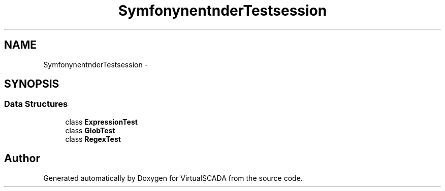 .TH "Symfony\Component\Finder\Tests\Expression" 3 "Tue Apr 14 2015" "Version 1.0" "VirtualSCADA" \" -*- nroff -*-
.ad l
.nh
.SH NAME
Symfony\Component\Finder\Tests\Expression \- 
.SH SYNOPSIS
.br
.PP
.SS "Data Structures"

.in +1c
.ti -1c
.RI "class \fBExpressionTest\fP"
.br
.ti -1c
.RI "class \fBGlobTest\fP"
.br
.ti -1c
.RI "class \fBRegexTest\fP"
.br
.in -1c
.SH "Author"
.PP 
Generated automatically by Doxygen for VirtualSCADA from the source code\&.
